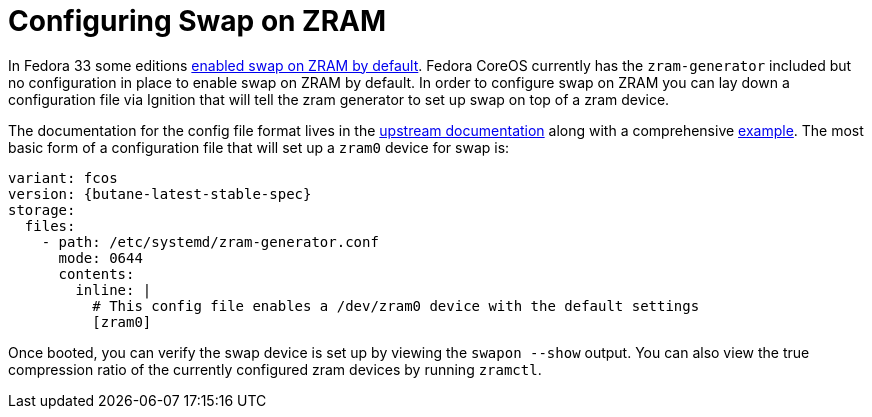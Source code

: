 = Configuring Swap on ZRAM

In Fedora 33 some editions https://www.fedoraproject.org/wiki/Releases/33/ChangeSet#swap_on_zram[enabled swap on ZRAM by default]. Fedora CoreOS currently has the `zram-generator` included but no configuration in place to enable swap on ZRAM by default. In order to configure swap on ZRAM you can lay down a configuration file via Ignition that will tell the zram generator to set up swap on top of a zram device.

The documentation for the config file format lives in the https://github.com/systemd/zram-generator/blob/main/man/zram-generator.conf.md[upstream documentation] along with a comprehensive https://github.com/systemd/zram-generator/blob/main/zram-generator.conf.example[example]. The most basic form of a configuration file that will set up a `zram0` device for swap is:

[source,yaml,subs="attributes"]
----
variant: fcos
version: {butane-latest-stable-spec}
storage:
  files:
    - path: /etc/systemd/zram-generator.conf
      mode: 0644
      contents:
        inline: |
          # This config file enables a /dev/zram0 device with the default settings
          [zram0]
----

Once booted, you can verify the swap device is set up by viewing the `swapon --show` output. You can also view the true compression ratio of the currently configured zram devices by running `zramctl`.
